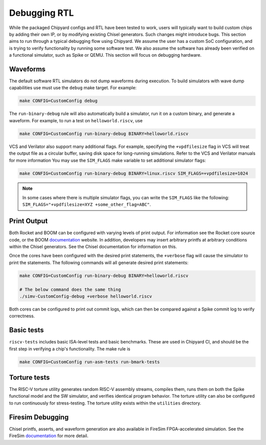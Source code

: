Debugging RTL
======================

While the packaged Chipyard configs and RTL have been tested to work,
users will typically want to build custom chips by adding their own
IP, or by modifying existing Chisel generators. Such changes might introduce
bugs. This section aims to run through a typical debugging flow
using Chipyard. We assume the user has a custom SoC configuration,
and is trying to verify functionality by running some software test.
We also assume the software has already been verified on a functional
simulator, such as Spike or QEMU. This section will focus on debugging
hardware.

Waveforms
---------------------------

The default software RTL simulators do not dump waveforms during execution.
To build simulators with wave dump capabilities use must use the ``debug``
make target. For example:

.. code-block:: shell

   make CONFIG=CustomConfig debug

The ``run-binary-debug`` rule will also automatically build a simulator,
run it on a custom binary, and generate a waveform. For example, to run a
test on ``helloworld.riscv``, use

.. code-block:: shell

   make CONFIG=CustomConfig run-binary-debug BINARY=helloworld.riscv

VCS and Verilator also support many additional flags. For example, specifying
the ``+vpdfilesize`` flag in VCS will treat the output file as a circular
buffer, saving disk space for long-running simulations. Refer to the VCS
and Verilator manuals for more information You may use the ``SIM_FLAGS``
make variable to set additional simulator flags:

.. code-block:: shell

   make CONFIG=CustomConfig run-binary-debug BINARY=linux.riscv SIM_FLAGS=+vpdfilesize=1024

.. note::
    In some cases where there is multiple simulator flags, you can write the ``SIM_FLAGS``
    like the following: ``SIM_FLAGS="+vpdfilesize=XYZ +some_other_flag=ABC"``.

Print Output
---------------------------

Both Rocket and BOOM can be configured with varying levels of print output.
For information see the Rocket core source code, or the BOOM `documentation
<https://docs.boom-core.org/en/latest/>`__ website. In addition, developers
may insert arbitrary printfs at arbitrary conditions within the Chisel generators.
See the Chisel documentation for information on this.

Once the cores have been configured with the desired print statements, the
``+verbose`` flag will cause the simulator to print the statements. The following
commands will all generate desired print statements:

.. code-block:: shell

   make CONFIG=CustomConfig run-binary-debug BINARY=helloworld.riscv

   # The below command does the same thing
   ./simv-CustomConfig-debug +verbose helloworld.riscv

Both cores can be configured to print out commit logs, which can then be compared
against a Spike commit log to verify correctness.

Basic tests
---------------------------
``riscv-tests`` includes basic ISA-level tests and basic benchmarks. These
are used in Chipyard CI, and should be the first step in verifying a chip's
functionality. The make rule is

.. code-block:: shell

   make CONFIG=CustomConfig run-asm-tests run-bmark-tests


Torture tests
---------------------------
The RISC-V torture utility generates random RISC-V assembly streams, compiles them,
runs them on both the Spike functional model and the SW simulator, and verifies
identical program behavior. The torture utility can also be configured to run
continuously for stress-testing. The torture utility exists within the ``utilities``
directory.

Firesim Debugging
---------------------------
Chisel printfs, asserts, and waveform generation are also available in FireSim
FPGA-accelerated simulation. See the FireSim
`documentation <https://docs.fires.im/en/latest/>`__ for more detail.

